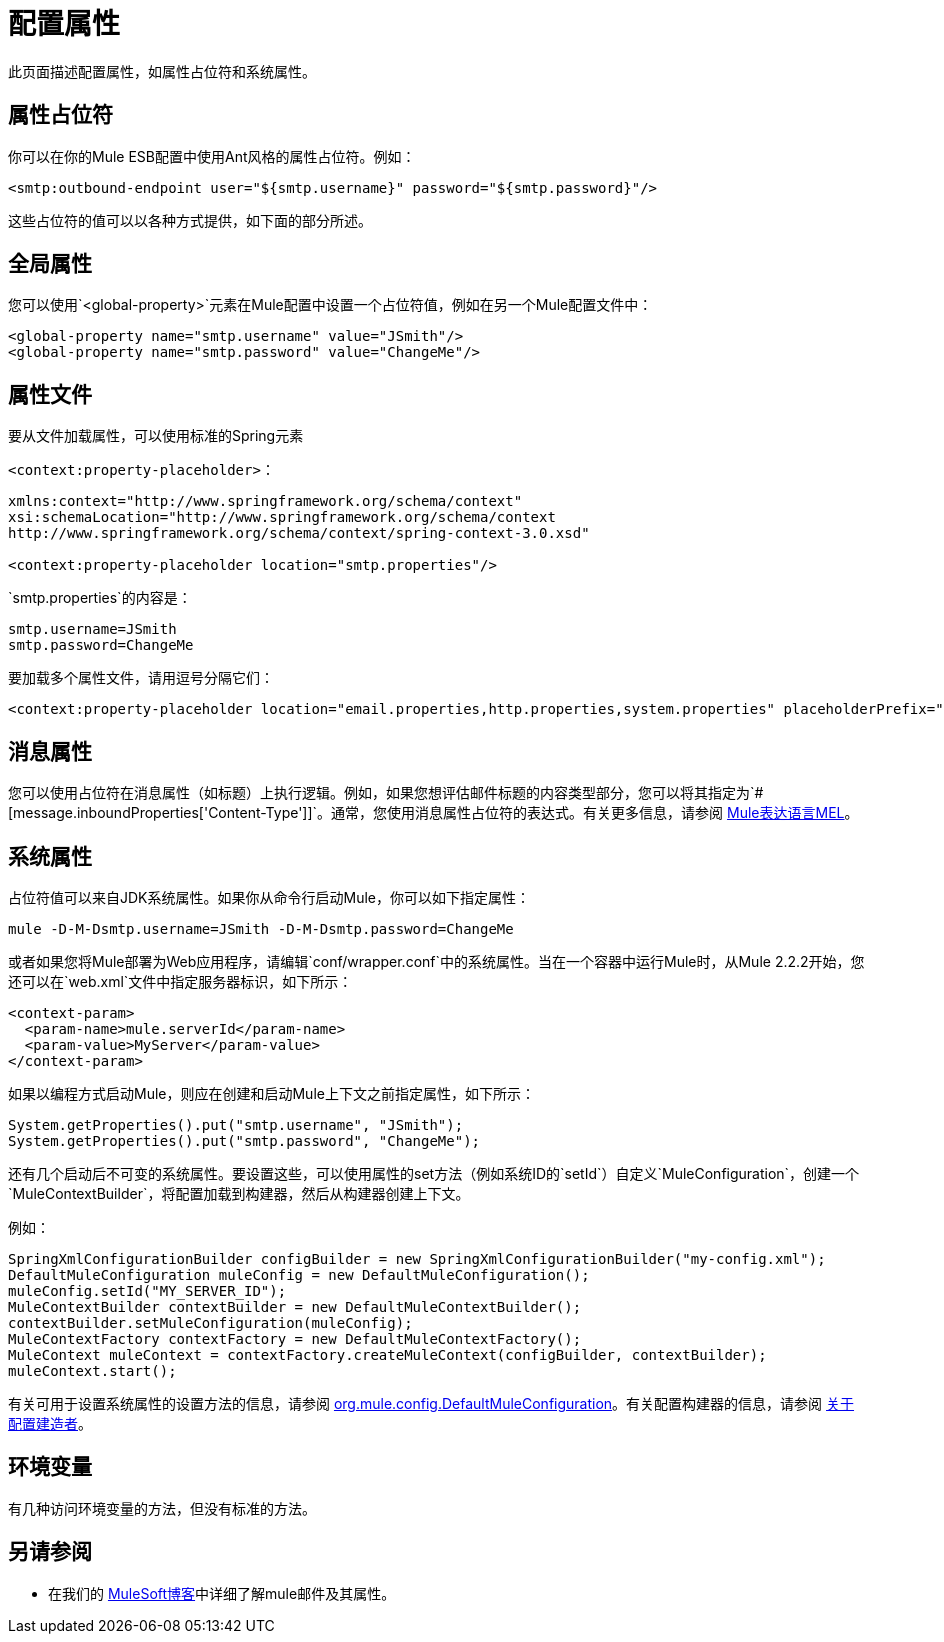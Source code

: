 = 配置属性

此页面描述配置属性，如属性占位符和系统属性。

== 属性占位符

你可以在你的Mule ESB配置中使用Ant风格的属性占位符。例如：

[source, xml, linenums]
----
<smtp:outbound-endpoint user="${smtp.username}" password="${smtp.password}"/>
----

这些占位符的值可以以各种方式提供，如下面的部分所述。

== 全局属性

您可以使用`<global-property>`元素在Mule配置中设置一个占位符值，例如在另一个Mule配置文件中：

[source, xml, linenums]
----
<global-property name="smtp.username" value="JSmith"/>
<global-property name="smtp.password" value="ChangeMe"/>
----

== 属性文件

要从文件加载属性，可以使用标准的Spring元素

`<context:property-placeholder>`：

[source, xml, linenums]
----
xmlns:context="http://www.springframework.org/schema/context"
xsi:schemaLocation="http://www.springframework.org/schema/context
http://www.springframework.org/schema/context/spring-context-3.0.xsd"
  
<context:property-placeholder location="smtp.properties"/>
----

`smtp.properties`的内容是：

[source, code, linenums]
----
smtp.username=JSmith
smtp.password=ChangeMe
----

要加载多个属性文件，请用逗号分隔它们：

[source, xml, linenums]
----
<context:property-placeholder location="email.properties,http.properties,system.properties" placeholderPrefix="${"/>
----

== 消息属性

您可以使用占位符在消息属性（如标题）上执行逻辑。例如，如果您想评估邮件标题的内容类型部分，您可以将其指定为`#[message.inboundProperties['Content-Type']]`。通常，您使用消息属性占位符的表达式。有关更多信息，请参阅 link:/mule-user-guide/v/3.3/mule-expression-language-mel[Mule表达语言MEL]。

== 系统属性

占位符值可以来自JDK系统属性。如果你从命令行启动Mule，你可以如下指定属性：

[source, code, linenums]
----
mule -D-M-Dsmtp.username=JSmith -D-M-Dsmtp.password=ChangeMe
----

或者如果您将Mule部署为Web应用程序，请编辑`conf/wrapper.conf`中的系统属性。当在一个容器中运行Mule时，从Mule 2.2.2开始，您还可以在`web.xml`文件中指定服务器标识，如下所示：

[source, xml, linenums]
----
<context-param>
  <param-name>mule.serverId</param-name>
  <param-value>MyServer</param-value>
</context-param>
----

如果以编程方式启动Mule，则应在创建和启动Mule上下文之前指定属性，如下所示：

[source, code, linenums]
----
System.getProperties().put("smtp.username", "JSmith");
System.getProperties().put("smtp.password", "ChangeMe");
----

还有几个启动后不可变的系统属性。要设置这些，可以使用属性的set方法（例如系统ID的`setId`）自定义`MuleConfiguration`，创建一个`MuleContextBuilder`，将配置加载到构建器，然后从构建器创建上下文。

例如：

[source, code, linenums]
----
SpringXmlConfigurationBuilder configBuilder = new SpringXmlConfigurationBuilder("my-config.xml");
DefaultMuleConfiguration muleConfig = new DefaultMuleConfiguration();
muleConfig.setId("MY_SERVER_ID");
MuleContextBuilder contextBuilder = new DefaultMuleContextBuilder();
contextBuilder.setMuleConfiguration(muleConfig);
MuleContextFactory contextFactory = new DefaultMuleContextFactory();
MuleContext muleContext = contextFactory.createMuleContext(configBuilder, contextBuilder);
muleContext.start();
----

有关可用于设置系统属性的设置方法的信息，请参阅 http://www.mulesoft.org/docs/site/current/apidocs/org/mule/config/DefaultMuleConfiguration.html[org.mule.config.DefaultMuleConfiguration]。有关配置构建器的信息，请参阅 link:/mule-user-guide/v/3.3/about-configuration-builders[关于配置建造者]。

== 环境变量

有几种访问环境变量的方法，但没有标准的方法。

== 另请参阅

* 在我们的 link:https://blogs.mulesoft.com/dev/mule-dev/mule-school-the-mulemessage-property-scopes-and-variables/[MuleSoft博客]中详细了解mule邮件及其属性。
